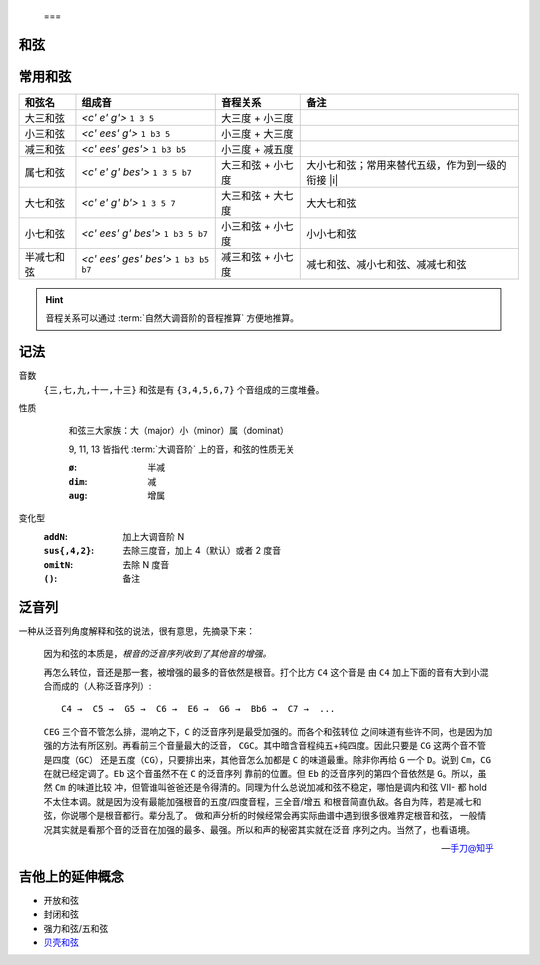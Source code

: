  ===
和弦
====

常用和弦
========

.. default-role:: lily

.. list-table::
   :header-rows: 1

   * - 和弦名
     - 组成音
     - 音程关系
     - 备注

   * - 大三和弦
     - `<c' e' g'>` ``1 3 5``
     - 大三度 + 小三度
     -
   * - 小三和弦
     - `<c' ees' g'>` ``1 b3 5``
     - 小三度 + 大三度
     -
   * - 减三和弦
     - `<c' ees' ges'>` ``1 b3 b5``
     - 小三度 + 减五度
     -

   * - 属七和弦
     - `<c' e' g' bes'>` ``1 3 5 b7``
     - 大三和弦 + 小七度
     - 大小七和弦；常用来替代五级，作为到一级的衔接 |i|
   * - 大七和弦
     - `<c' e' g' b'>` ``1 3 5 7``
     - 大三和弦 + 大七度
     - 大大七和弦
   * - 小七和弦
     - `<c' ees' g' bes'>` ``1 b3 5 b7``
     - 小三和弦 + 小七度
     - 小小七和弦
   * - 半减七和弦
     - `<c' ees' ges' bes'>` ``1 b3 b5 b7``
     - 减三和弦 + 小七度
     - 减七和弦、减小七和弦、减减七和弦

.. hint:: 音程关系可以通过 :term:`自然大调音阶的音程推算` 方便地推算。

记法
====

.. 十分鐘以內，一次搞懂所有的現代和弦代號！
.. youtube:: I0y2LY4sPZA

音数
   ``{三,七,九,十一,十三}`` 和弦是有 ``{3,4,5,6,7}`` 个音组成的三度堆叠。

性质
   .. figure:: /_images/2024-09-16_192134.png

      和弦三大家族：大（major）小（minor）属（dominat）

      9, 11, 13 皆指代 :term:`大调音阶` 上的音，和弦的性质无关

      :``ø``: 半减
      :``dim``: 减
      :``aug``: 增属

变化型
   :``addN``:        加上大调音阶 N
   :``sus{,4,2}``:   去除三度音，加上 4（默认）或者 2 度音
   :``omitN``:       去除 N 度音
   :``()``:          备注

泛音列
======

.. default-role:: literal

一种从泛音列角度解释和弦的说法，很有意思，先摘录下来：

   因为和弦的本质是，*根音的泛音序列收到了其他音的增强。*

   再怎么转位，音还是那一套，被增强的最多的音依然是根音。打个比方 `C4` 这个音是
   由 `C4` 加上下面的音有大到小混合而成的（人称泛音序列）::

      C4 →  C5 →  G5 →  C6 →  E6 →  G6 →  Bb6 →  C7 →  ...

   `CEG` 三个音不管怎么排，混响之下，`C` 的泛音序列是最受加强的。而各个和弦转位
   之间味道有些许不同，也是因为加强的方法有所区别。再看前三个音量最大的泛音，
   `CGC`。其中暗含音程纯五+纯四度。因此只要是 `CG` 这两个音不管是四度（`GC`）
   还是五度（`CG`），只要排出来，其他音怎么加都是 `C` 的味道最重。除非你再给 `G`
   一个 `D`。说到 `Cm`，`CG` 在就已经定调了。`Eb` 这个音虽然不在 `C` 的泛音序列
   靠前的位置。但 `Eb` 的泛音序列的第四个音依然是 `G`。所以，虽然 `Cm` 的味道比较
   冲，但管谁叫爸爸还是令得清的。同理为什么总说加减和弦不稳定，哪怕是调内和弦
   VII- 都 hold 不太住本调。就是因为没有最能加强根音的五度/四度音程，三全音/增五
   和根音简直仇敌。各自为阵，若是减七和弦，你说哪个是根音都行。辈分乱了。
   做和声分析的时候经常会再实际曲谱中遇到很多很难界定根音和弦，
   一般情况其实就是看那个音的泛音在加强的最多、最强。所以和声的秘密其实就在泛音
   序列之内。当然了，也看语境。

   -- `手刀@知乎 <https://www.zhihu.com/question/631650267/answer/3303967990>`_

吉他上的延伸概念
================

- 开放和弦
- 封闭和弦
- 强力和弦/五和弦
- `贝壳和弦 <https://zheguitar.com/%E4%BB%80%E9%BA%BC%E6%98%AF-shell-chord-%E8%B2%9D%E6%AE%BC%E5%92%8C%E5%BC%A6%EF%BC%9F/>`_
